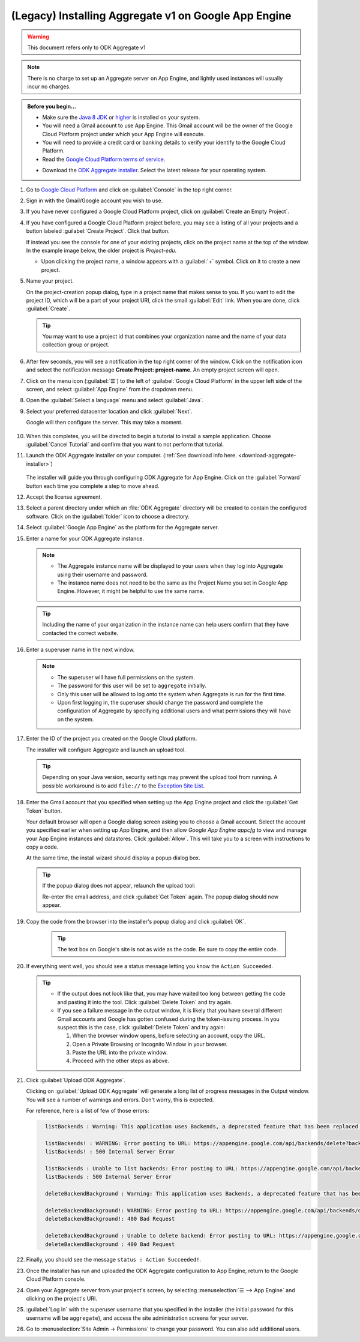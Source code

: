 (Legacy) Installing Aggregate v1 on Google App Engine
=====================================================

.. warning::

  This document refers only to ODK Aggregate v1

.. note::

  There is no charge to set up an Aggregate server on App Engine, and lightly used instances will usually incur no charges.


.. admonition:: Before you begin...

  - Make sure the `Java 8 JDK <http://www.oracle.com/technetwork/java/javase/downloads/jdk8-downloads-2133151.html>`_ or `higher <http://www.oracle.com/technetwork/java/javase/downloads/index.html>`_ is installed on your system.

  - You will need a Gmail account to use App Engine. This Gmail account will be the owner of the Google Cloud Platform project under which your App Engine will execute.

  - You will need to provide a credit card or banking details to verify your identify to the Google Cloud Platform.

  - Read the `Google Cloud Platform terms of service <https://cloud.google.com/terms/>`_.

  .. _download-aggregate-installer:

  - Download the `ODK Aggregate installer <https://github.com/opendatakit/aggregate/releases/latest>`_. Select the latest release for your operating system.

1. Go to `Google Cloud Platform <https://cloud.google.com/>`_ and click on :guilabel:`Console` in the top right corner.

   .. image:: /img/aggregate-install/cloud-console.*
     :alt: An image showing the console option on the Google Cloud Platform.

#. Sign in with the Gmail/Google account you wish to use.

   .. image:: /img/aggregate-install/email-select.*
     :alt: Image showing the sign in window of Gmail.

#. If you have never configured a Google Cloud Platform project, click on :guilabel:`Create an Empty Project`.

   .. image:: /img/aggregate-install/empty-project.*
     :alt: Image showing Create an empty project option for first projects.

#. If you have configured a Google Cloud Platform project before, you may see a listing of all your projects and a button labeled :guilabel:`Create Project`. Click that button.

   If instead you see the console for one of your existing projects, click on the project name at the top of the window. In the example image below, the older project is `Project-edu`.

   .. image:: /img/aggregate-install/project.*
     :alt: Image showing previous project name `Project-edu`.

   - Upon clicking the project name, a window appears with a :guilabel:`+` symbol. Click on it to create a new project.

     .. image:: /img/aggregate-install/create-project.*
       :alt: Image showing the + sign which denotes creating a new project.

#. Name your project.

   On the project-creation popup dialog, type in a project name that makes sense to you. If you want to edit the project ID, which will be a part of your project URI, click the small :guilabel:`Edit` link. When you are done, click :guilabel:`Create`.

   .. image:: /img/aggregate-install/project-name.png
     :alt: Image showing the window to enter a project name.

   .. tip::

     You may want to use a project id that combines your organization name and the name of your data collection group or project.


#. After few seconds, you will see a notification in the top right corner of the window. Click on the notification icon and select the notification message **Create Project: project-name**. An empty project screen will open.

   .. image:: /img/aggregate-install/notification.*
     :alt: Image showing blue notification icon.

   .. image:: /img/aggregate-install/go-to-project.*
     :alt: Image showing the option to create your project.

#. Click on the menu icon (:guilabel:`☰`) to the left of :guilabel:`Google Cloud Platform` in the upper left side of the screen, and select :guilabel:`App Engine` from the dropdown menu.

   .. image:: /img/aggregate-install/app-engine.*
     :alt: Image showing App Engine option.

#. Open the :guilabel:`Select a language` menu and select :guilabel:`Java`.

   .. image:: /img/aggregate-install/language-select.*
     :alt: Image showing option to select a language.

   .. image:: /img/aggregate-install/select-java.*
     :alt: Image showing various language options to choose from.

#. Select your preferred datacenter location and click :guilabel:`Next`.

   .. image:: /img/aggregate-install/select-region.*
     :alt: Image showing options to choose a region where the server will operate.

   Google will then configure the server. This may take a moment.

    .. image:: /img/aggregate-install/prepare-engine.*
      :alt: Image showing Google configuring the server.

#. When this completes, you will be directed to begin a tutorial to install a sample application. Choose :guilabel:`Cancel Tutorial` and confirm that you want to not perform that tutorial.

   .. image:: /img/aggregate-install/cancel-tutorial.*
     :alt: Image showing option to cancel the tutorial.

#. Launch the ODK Aggregate installer on your computer. (:ref:`See download info here. <download-aggregate-installer>`)

    .. tabs::

     .. group-tab:: Linux

	Before launching, change the installer's permissions to enable running it as a program:

	1. Right click on the file.
	2. Select :menuselection:`Properties --> Permissions`.
	3. Check :guilabel:`Allow executing file as program`.

	Or, from a terminal, go to the directory where you downloaded the installer and change permissions:

	.. code-block:: console

	  $ chmod 554 "ODK Aggregate vN.N.N linux-installer.run"

	(Use actual name of the file, which will be different.)

     .. group-tab:: macOS

	1. Unzip the downloaded file before running the installer within it.
	2. When you attempt to run the installer, macOS will prevent it. Go to :menuselection:` --> System Preferences --> Security & Privacy` to enable running the installer.

     .. group-tab:: Windows

	On launch, you may need to approve running an unsigned installer.

   The installer will guide you through configuring ODK Aggregate for App Engine. Click on the :guilabel:`Forward` button each time you complete a step to move ahead.

   .. image:: /img/aggregate-install/setup.*
      :alt: Image showing the installer for ODK Aggregate.

#. Accept the license agreement.

   .. image:: /img/aggregate-install/agreement.*
     :alt: Image showing license agreement.

#. Select a parent directory under which an :file:`ODK Aggregate` directory will be created to contain the configured software. Click on the :guilabel:`folder` icon to choose a directory.

   .. image:: /img/aggregate-install/directory-setup.*
     :alt: Image showing window to choose a parent directory.

#. Select :guilabel:`Google App Engine` as the platform for the Aggregate server.

   .. image:: /img/aggregate-install/choose-platform.*
     :alt: Image displaying options to choose a platform for Aggregate.

#. Enter a name for your ODK Aggregate instance.

   .. image:: /img/aggregate-install/set-name.*
     :alt: Image showing window to select a name for your Aggregate instance.

   .. note::

    - The Aggregate instance name will be displayed to your users when they log into Aggregate using their username and password.
    - The instance name does not need to be the same as the Project Name you set in Google App Engine. However, it might be helpful to use the same name.

   .. tip::

     Including the name of your organization in the instance name can help users confirm that they have contacted the correct website.

#. Enter a superuser name in the next window.

   .. image:: /img/aggregate-install/superuser.*
    :alt: Image showing window to enter a superuser name.

   .. note::

     - The superuser will have full permissions on the system.
     - The password for this user will be set to ``aggregate`` initially.
     - Only this user will be allowed to log onto the system when Aggregate is run for the first time.
     - Upon first logging in, the superuser should change the password and complete the configuration of Aggregate by specifying additional users and what permissions they will have on the system.

#. Enter the ID of the project you created on the Google Cloud platform.

   .. image:: /img/aggregate-install/application-id.*
     :alt: Image showing project id of the project created earlier entered in the application id box.

   The installer will configure Aggregate and launch an upload tool.

   .. tip::

     Depending on your Java version, security settings may prevent the upload tool from running.
     A possible workaround is to add ``file://`` to the `Exception Site List <https://blogs.oracle.com/java-platform-group/upcoming-exception-site-list-in-7u51>`_.

#. Enter the Gmail account that you specified when setting up the App Engine project and click the :guilabel:`Get Token` button.

   .. image:: /img/aggregate-install/get-token.*
     :alt: Image showing the window for upload tool to enter the email id and get a token.

   Your default browser will open a Google dialog screen asking you to choose a Gmail account. Select the account you specified earlier when setting up App Engine, and then allow *Google App Engine appcfg* to view and manage your App Engine instances and datastores. Click :guilabel:`Allow`. This will take you to a screen with instructions to copy a code.

   .. image:: /img/aggregate-install/allow.*
     :alt: Image showing window asking for App Engine Permissions.

   At the same time, the install wizard should display a popup dialog box.

   .. tip::

     If the popup dialog does not appear, relaunch the upload tool:

     .. tabs::

       .. group-tab:: Linux

	 1. Close the upload tool.
	 2. Open a terminal.
	 3. :command:`cd` to the directory you specified earlier.
	 4. run :file:`uploadAggregateToAppEngine.sh`

       .. group-tab:: macOS

	 1. Close the upload tool.
	 2. Open a Finder window.
	 3. Navigate to the directory you specified earlier.
	 4. Run :program:`uploadAggregateToAppEngine.app`

       .. group-tab:: Windows

	 1. Close the upload tool.
	 2. Open a file explorer window.
	 3. Navigate to the directory you specified earlier.
	 4. Double-click :program:`ODKAggregateAppEngineUpdater.jar`

     Re-enter the email address, and click :guilabel:`Get Token` again.
     The popup dialog should now appear.

#. Copy the code from the browser into the installer's popup dialog and click :guilabel:`OK`.

    .. image:: /img/aggregate-install/token.*
      :alt: Image showing pop-up dialog to enter a token.

    .. tip::

      The text box on Google's site is not as wide as the code. Be sure to copy the entire code.

#. If everything went well, you should see a status message letting you know the ``Action Succeeded``.

   .. image:: /img/aggregate-install/success-output.*
     :alt: Image showing output for a successful result.

   .. tip::

     - If the output does not look like that, you may have waited too long between getting the code and pasting it into the tool. Click :guilabel:`Delete Token` and try again.

     - If you see a failure message in the output window, it is likely that you have several different Gmail accounts and Google has gotten confused during the token-issuing process. In you suspect this is the case, click :guilabel:`Delete Token` and try again:

       1. When the browser window opens, before selecting an account, copy the URL.
       2. Open a Private Browsing or Incognito Window in your browser.
       3. Paste the URL into the private window.
       4. Proceed with the other steps as above.

#. Click :guilabel:`Upload ODK Aggregate`.

   .. image:: /img/aggregate-install/upload.*
     :alt: Image showing successful output and upload option.

   Clicking on :guilabel:`Upload ODK Aggregate` will generate a long list of progress messages in the Output window. You will see a number of warnings and errors. Don't worry, this is expected.

   For reference, here is a list of few of those errors:

   .. code-block:: none
     :class: details

       listBackends : Warning: This application uses Backends, a deprecated feature that has been replaced by Modules, which offers additional functionality. Please convert your backends to modules as described at: https://developers.google.com/appengine/docs/java/modules/converting.

       listBackends! : WARNING: Error posting to URL: https://appengine.google.com/api/backends/delete?backend=background&app_id=project-123-181306&
       listBackends! : 500 Internal Server Error

       listBackends : Unable to list backends: Error posting to URL: https://appengine.google.com/api/backends/list?app_id=project-123-181306&
       listBackends : 500 Internal Server Error

       deleteBackendBackground : Warning: This application uses Backends, a deprecated feature that has been replaced by Modules, which offers additional functionality. Please convert your backends to modules as described at: https://developers.google.com/appengine/docs/java/modules/converting.

       deleteBackendBackground!: WARNING: Error posting to URL: https://appengine.google.com/api/backends/delete?backend=background&app_id=project-123-181306&
       deleteBackendBackground!: 400 Bad Request

       deleteBackendBackground : Unable to delete backend: Error posting to URL: https://appengine.google.com/api/backends/delete?backend=background&app_id=project-123-181306&
       deleteBackendBackground : 400 Bad Request


#. Finally, you should see the message ``status : Action Succeeded!``.

#. Once the installer has run and uploaded the ODK Aggregate configuration to App Engine, return to the Google Cloud Platform console.

#. Open your Aggregate server from your project's screen, by selecting :menuselection:`☰ --> App Engine` and clicking on the project's URI.

   .. image:: /img/aggregate-install/project-aggregate.*
     :alt: Image showing a window where server URI is displayed on top right corner.

#. :guilabel:`Log In` with the superuser username that you specified in the installer (the initial password for this username will be ``aggregate``), and access the site administration screens for your server.

   .. image:: /img/aggregate-install/server.*
     :alt: Image showing ODK Aggregate server and log in option.

#. Go to :menuselection:`Site Admin -> Permissions` to change your password. You can also add additional users.
